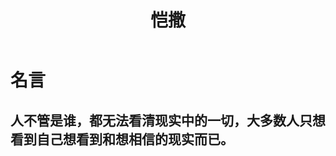 :PROPERTIES:
:ID:       d871e222-d2a2-439e-9535-2cac75faaa5a
:END:
#+title: 恺撒
* 名言
** 人不管是谁，都无法看清现实中的一切，大多数人只想看到自己想看到和想相信的现实而已。
